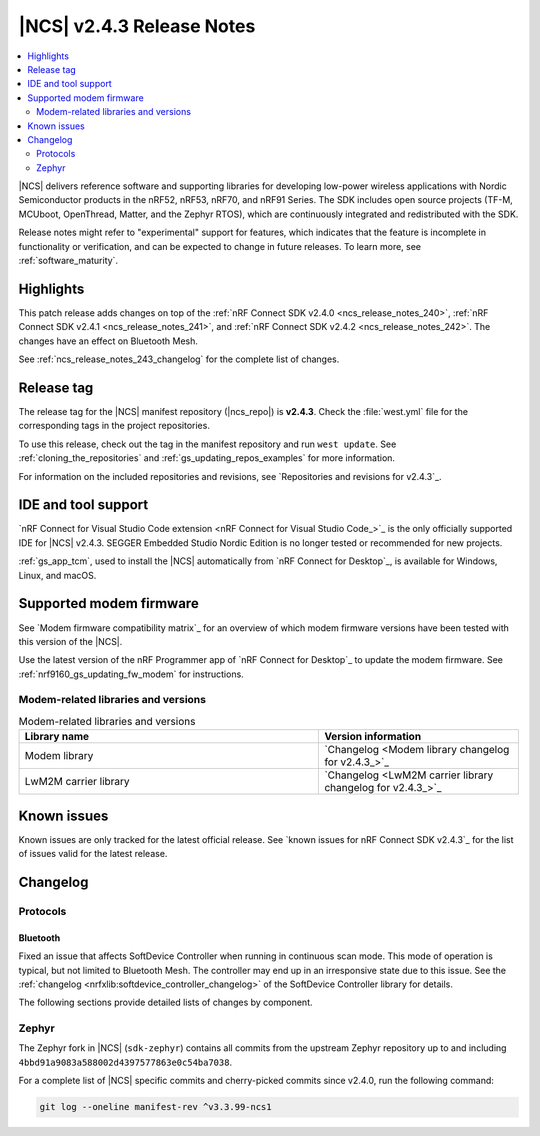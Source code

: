 .. _ncs_release_notes_243:

|NCS| v2.4.3 Release Notes
##########################

.. contents::
   :local:
   :depth: 2

|NCS| delivers reference software and supporting libraries for developing low-power wireless applications with Nordic Semiconductor products in the nRF52, nRF53, nRF70, and nRF91 Series.
The SDK includes open source projects (TF-M, MCUboot, OpenThread, Matter, and the Zephyr RTOS), which are continuously integrated and redistributed with the SDK.

Release notes might refer to "experimental" support for features, which indicates that the feature is incomplete in functionality or verification, and can be expected to change in future releases.
To learn more, see :ref:`software_maturity`.

Highlights
**********

This patch release adds changes on top of the :ref:`nRF Connect SDK v2.4.0 <ncs_release_notes_240>`, :ref:`nRF Connect SDK v2.4.1 <ncs_release_notes_241>`, and :ref:`nRF Connect SDK v2.4.2 <ncs_release_notes_242>`.
The changes have an effect on Bluetooth Mesh.

See :ref:`ncs_release_notes_243_changelog` for the complete list of changes.

Release tag
***********

The release tag for the |NCS| manifest repository (|ncs_repo|) is **v2.4.3**.
Check the :file:`west.yml` file for the corresponding tags in the project repositories.

To use this release, check out the tag in the manifest repository and run ``west update``.
See :ref:`cloning_the_repositories` and :ref:`gs_updating_repos_examples` for more information.

For information on the included repositories and revisions, see `Repositories and revisions for v2.4.3`_.

IDE and tool support
********************

`nRF Connect for Visual Studio Code extension <nRF Connect for Visual Studio Code_>`_ is the only officially supported IDE for |NCS| v2.4.3.
SEGGER Embedded Studio Nordic Edition is no longer tested or recommended for new projects.

:ref:`gs_app_tcm`, used to install the |NCS| automatically from `nRF Connect for Desktop`_, is available for Windows, Linux, and macOS.

Supported modem firmware
************************

See `Modem firmware compatibility matrix`_ for an overview of which modem firmware versions have been tested with this version of the |NCS|.

Use the latest version of the nRF Programmer app of `nRF Connect for Desktop`_ to update the modem firmware.
See :ref:`nrf9160_gs_updating_fw_modem` for instructions.

Modem-related libraries and versions
====================================

.. list-table:: Modem-related libraries and versions
   :widths: 15 10
   :header-rows: 1

   * - Library name
     - Version information
   * - Modem library
     - `Changelog <Modem library changelog for v2.4.3_>`_
   * - LwM2M carrier library
     - `Changelog <LwM2M carrier library changelog for v2.4.3_>`_

Known issues
************

Known issues are only tracked for the latest official release.
See `known issues for nRF Connect SDK v2.4.3`_ for the list of issues valid for the latest release.

.. _ncs_release_notes_243_changelog:

Changelog
*********

Protocols
=========

Bluetooth
---------

Fixed an issue that affects SoftDevice Controller when running in continuous scan mode.
This mode of operation is typical, but not limited to Bluetooth Mesh.
The controller may end up in an irresponsive state due to this issue.
See the :ref:`changelog <nrfxlib:softdevice_controller_changelog>` of the SoftDevice Controller library for details.

The following sections provide detailed lists of changes by component.

Zephyr
======

The Zephyr fork in |NCS| (``sdk-zephyr``) contains all commits from the upstream Zephyr repository up to and including ``4bbd91a9083a588002d4397577863e0c54ba7038``.

For a complete list of |NCS| specific commits and cherry-picked commits since v2.4.0, run the following command:

.. code-block:: none

   git log --oneline manifest-rev ^v3.3.99-ncs1
